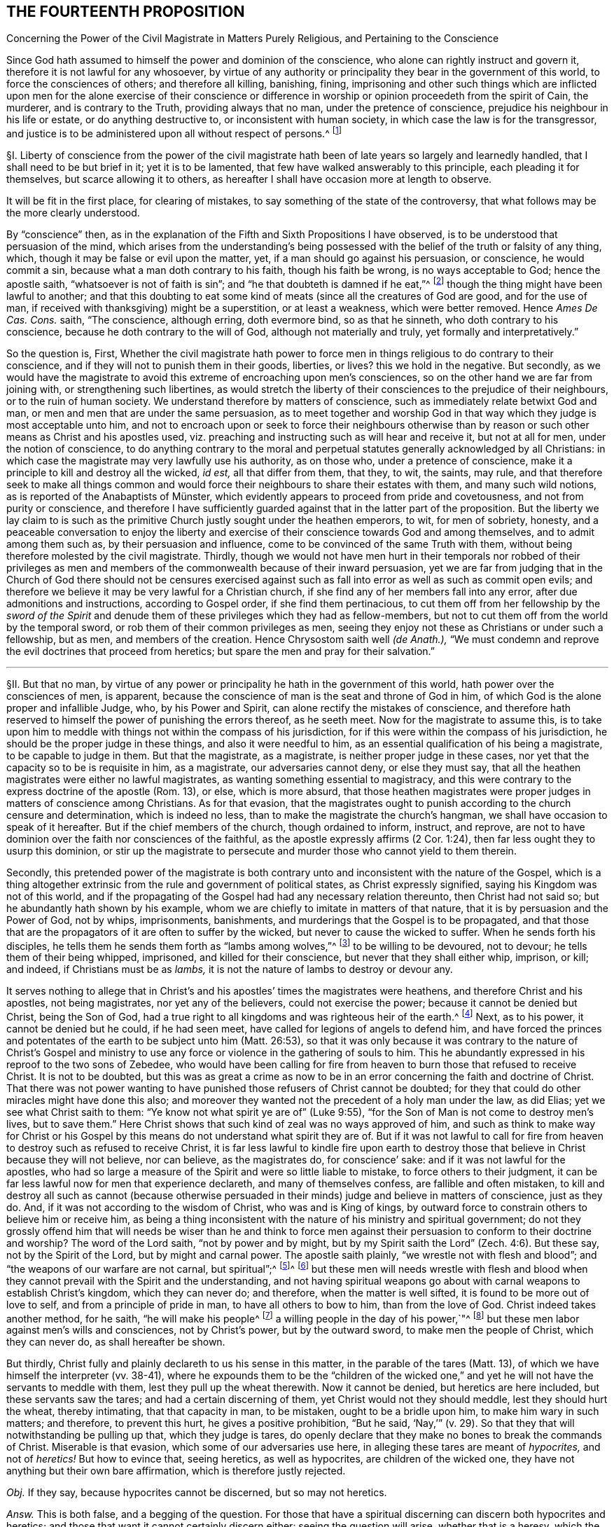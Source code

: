 == THE FOURTEENTH PROPOSITION

[.chapter-subtitle--blurb]
Concerning the Power of the Civil Magistrate in Matters Purely Religious,
and Pertaining to the Conscience

[.heading-continuation-blurb]
Since God hath assumed to himself the power and dominion of the conscience,
who alone can rightly instruct and govern it,
therefore it is not lawful for any whosoever,
by virtue of any authority or principality they bear in the government of this world,
to force the consciences of others; and therefore all killing, banishing, fining,
imprisoning and other such things which are inflicted upon
men for the alone exercise of their conscience or difference
in worship or opinion proceedeth from the spirit of Cain,
the murderer, and is contrary to the Truth, providing always that no man,
under the pretence of conscience, prejudice his neighbour in his life or estate,
or do anything destructive to, or inconsistent with human society,
in which case the law is for the transgressor,
and justice is to be administered upon all without respect of persons.^
footnote:[Luke 9:55-56, Matt. 7:12-13,29; Tit. 3:10.]

// lint-disable invalid-characters "§"
§I. Liberty of conscience from the power of the civil
magistrate hath been of late years so largely and learnedly handled,
that I shall need to be but brief in it; yet it is to be lamented,
that few have walked answerably to this principle, each pleading it for themselves,
but scarce allowing it to others,
as hereafter I shall have occasion more at length to observe.

It will be fit in the first place, for clearing of mistakes,
to say something of the state of the controversy,
that what follows may be the more clearly understood.

By "`conscience`" then,
as in the explanation of the Fifth and Sixth Propositions I have observed,
is to be understood that persuasion of the mind,
which arises from the understanding`'s being possessed
with the belief of the truth or falsity of any thing,
which, though it may be false or evil upon the matter, yet,
if a man should go against his persuasion, or conscience, he would commit a sin,
because what a man doth contrary to his faith, though his faith be wrong,
is no ways acceptable to God; hence the apostle saith,
"`whatsoever is not of faith is sin`";
and "`he that doubteth is damned if he eat,`"^
footnote:[Rom. 14:23.]
though the thing might have been lawful to another;
and that this doubting to eat some kind of meats
(since all the creatures of God are good,
and for the use of man, if received with thanksgiving) might be a superstition,
or at least a weakness, which were better removed.
Hence _Ames De Cas. Cons._
saith, "`The conscience, although erring, doth evermore bind, so as that he sinneth,
who doth contrary to his conscience, because he doth contrary to the will of God,
although not materially and truly, yet formally and interpretatively.`"

So the question is, First,
Whether the civil magistrate hath power to force men in
things religious to do contrary to their conscience,
and if they will not to punish them in their goods, liberties, or lives?
this we hold in the negative.
But secondly,
as we would have the magistrate to avoid this extreme of encroaching upon men`'s consciences,
so on the other hand we are far from joining with,
or strengthening such libertines,
as would stretch the liberty of their consciences to the prejudice of their neighbours,
or to the ruin of human society.
We understand therefore by matters of conscience,
such as immediately relate betwixt God and man,
or men and men that are under the same persuasion,
as to meet together and worship God in that way which
they judge is most acceptable unto him,
and not to encroach upon or seek to force their neighbours otherwise
than by reason or such other means as Christ and his apostles used,
viz. preaching and instructing such as will hear and receive it, but not at all for men,
under the notion of conscience,
to do anything contrary to the moral and perpetual
statutes generally acknowledged by all Christians:
in which case the magistrate may very lawfully use his authority, as on those who,
under a pretence of conscience, make it a principle to kill and destroy all the wicked,
_id est,_ all that differ from them, that they, to wit, the saints, may rule,
and that therefore seek to make all things common and would
force their neighbours to share their estates with them,
// lint-disable invalid-characters "ü"
and many such wild notions, as is reported of the Anabaptists of Münster,
which evidently appears to proceed from pride and covetousness,
and not from purity or conscience,
and therefore I have sufficiently guarded against that in the latter part of the proposition.
But the liberty we lay claim to is such as the primitive
Church justly sought under the heathen emperors,
to wit, for men of sobriety, honesty,
and a peaceable conversation to enjoy the liberty and exercise
of their conscience towards God and among themselves,
and to admit among them such as, by their persuasion and influence,
come to be convinced of the same Truth with them,
without being therefore molested by the civil magistrate.
Thirdly,
though we would not have men hurt in their temporals nor robbed of their privileges
as men and members of the commonwealth because of their inward persuasion,
yet we are far from judging that in the Church of God there should not be censures
exercised against such as fall into error as well as such as commit open evils;
and therefore we believe it may be very lawful for a Christian church,
if she find any of her members fall into any error,
after due admonitions and instructions, according to Gospel order,
if she find them pertinacious,
to cut them off from her fellowship by the _sword of the Spirit_
and denude them of these privileges which they had as fellow-members,
but not to cut them off from the world by the temporal sword,
or rob them of their common privileges as men,
seeing they enjoy not these as Christians or under such a fellowship, but as men,
and members of the creation.
Hence Chrysostom saith well __(de Anath.),__
"`We must condemn and reprove the evil doctrines that proceed from heretics;
but spare the men and pray for their salvation.`"

[.small-break]
'''

// lint-disable invalid-characters "§"
§II. But that no man,
by virtue of any power or principality he hath in the government of this world,
hath power over the consciences of men, is apparent,
because the conscience of man is the seat and throne of God in him,
of which God is the alone proper and infallible Judge, who, by his Power and Spirit,
can alone rectify the mistakes of conscience,
and therefore hath reserved to himself the power of punishing the errors thereof,
as he seeth meet.
Now for the magistrate to assume this,
is to take upon him to meddle with things not within the compass of his jurisdiction,
for if this were within the compass of his jurisdiction,
he should be the proper judge in these things, and also it were needful to him,
as an essential qualification of his being a magistrate, to be capable to judge in them.
But that the magistrate, as a magistrate, is neither proper judge in these cases,
nor yet that the capacity so to be is requisite in him, as a magistrate,
our adversaries cannot deny, or else they must say,
that all the heathen magistrates were either no lawful magistrates,
as wanting something essential to magistracy,
and this were contrary to the express doctrine of the apostle (Rom. 13), or else,
which is more absurd,
that those heathen magistrates were proper judges in matters of conscience among Christians.
As for that evasion,
that the magistrates ought to punish according to the church censure and determination,
which is indeed no less, than to make the magistrate the church`'s hangman,
we shall have occasion to speak of it hereafter.
But if the chief members of the church, though ordained to inform, instruct, and reprove,
are not to have dominion over the faith nor consciences of the faithful,
as the apostle expressly affirms (2 Cor. 1:24),
then far less ought they to usurp this dominion,
or stir up the magistrate to persecute and murder those who cannot yield to them therein.

Secondly,
this pretended power of the magistrate is both contrary
unto and inconsistent with the nature of the Gospel,
which is a thing altogether extrinsic from the rule and government of political states,
as Christ expressly signified, saying his Kingdom was not of this world,
and if the propagating of the Gospel had had any necessary relation thereunto,
then Christ had not said so; but he abundantly hath shown by his example,
whom we are chiefly to imitate in matters of that nature,
that it is by persuasion and the Power of God, not by whips, imprisonments, banishments,
and murderings that the Gospel is to be propagated,
and that those that are the propagators of it are often to suffer by the wicked,
but never to cause the wicked to suffer.
When he sends forth his disciples,
he tells them he sends them forth as "`lambs among wolves,`"^
footnote:[Matt. 10:16.]
to be willing to be devoured, not to devour; he tells them of their being whipped,
imprisoned, and killed for their conscience, but never that they shall either whip,
imprison, or kill; and indeed, if Christians must be as _lambs,_
it is not the nature of lambs to destroy or devour any.

It serves nothing to allege that in Christ`'s and
his apostles`' times the magistrates were heathens,
and therefore Christ and his apostles, not being magistrates,
nor yet any of the believers, could not exercise the power;
because it cannot be denied but Christ, being the Son of God,
had a true right to all kingdoms and was righteous heir of the earth.^
footnote:[Matt. 28:18.]
Next, as to his power, it cannot be denied but he could, if he had seen meet,
have called for legions of angels to defend him,
and have forced the princes and potentates of the
earth to be subject unto him (Matt. 26:53),
so that it was only because it was contrary to the nature of Christ`'s Gospel
and ministry to use any force or violence in the gathering of souls to him.
This he abundantly expressed in his reproof to the two sons of Zebedee,
who would have been calling for fire from heaven
to burn those that refused to receive Christ.
It is not to be doubted,
but this was as great a crime as now to be in an
error concerning the faith and doctrine of Christ.
That there was not power wanting to have punished
those refusers of Christ cannot be doubted;
for they that could do other miracles might have done this also;
and moreover they wanted not the precedent of a holy man under the law, as did Elias;
yet we see what Christ saith to them: "`Ye know not what spirit ye are of`" (Luke 9:55),
"`for the Son of Man is not come to destroy men`'s lives,
but to save them.`" Here Christ shows that such kind of zeal was no ways approved of him,
and such as think to make way for Christ or his Gospel by
this means do not understand what spirit they are of.
But if it was not lawful to call for fire from heaven
to destroy such as refused to receive Christ,
it is far less lawful to kindle fire upon earth to destroy
those that believe in Christ because they will not believe,
nor can believe, as the magistrates do, for conscience`' sake:
and if it was not lawful for the apostles,
who had so large a measure of the Spirit and were so little liable to mistake,
to force others to their judgment,
it can be far less lawful now for men that experience declareth,
and many of themselves confess, are fallible and often mistaken,
to kill and destroy all such as cannot (because otherwise persuaded
in their minds) judge and believe in matters of conscience,
just as they do.
And, if it was not according to the wisdom of Christ, who was and is King of kings,
by outward force to constrain others to believe him or receive him,
as being a thing inconsistent with the nature of his ministry and spiritual government;
do not they grossly offend him that will needs be wiser than he and think to
force men against their persuasion to conform to their doctrine and worship?
The word of the Lord saith, "`not by power and by might,
but by my Spirit saith the Lord`" (Zech. 4:6). But these say,
not by the Spirit of the Lord, but by might and carnal power.
The apostle saith plainly, "`we wrestle not with flesh and blood`";
and "`the weapons of our warfare are not carnal, but spiritual`";^
footnote:[2 Cor. 10:4.]^
footnote:[Later editors change "`spiritual`'`" to "`mighty through God,`' etc.`"]
but these men will needs wrestle with flesh and blood
when they cannot prevail with the Spirit and the understanding,
and not having spiritual weapons go about with carnal
weapons to establish Christ`'s kingdom,
which they can never do; and therefore, when the matter is well sifted,
it is found to be more out of love to self, and from a principle of pride in man,
to have all others to bow to him, than from the love of God.
Christ indeed takes another method, for he saith, "`he will make his people^
footnote:[Later editors change "`He shall make his people`" to "`His people shall be.`"]
a willing people in the day of his power,`"^
footnote:[Ps. 110:3]
but these men labor against men`'s wills and consciences, not by Christ`'s power,
but by the outward sword, to make men the people of Christ, which they can never do,
as shall hereafter be shown.

But thirdly, Christ fully and plainly declareth to us his sense in this matter,
in the parable of the tares (Matt. 13),
of which we have himself the interpreter (vv. 38-41),
where he expounds them to be the "`children of the wicked one,`"
and yet he will not have the servants to meddle with them,
lest they pull up the wheat therewith.
Now it cannot be denied, but heretics are here included,
but these servants saw the tares; and had a certain discerning of them,
yet Christ would not they should meddle, lest they should hurt the wheat,
thereby intimating, that that capacity in man, to be mistaken,
ought to be a bridle upon him, to make him wary in such matters; and therefore,
to prevent this hurt, he gives a positive prohibition, "`But he said,
'`Nay,`'`" (v. 29). So that they that will notwithstanding be pulling up that,
which they judge is tares,
do openly declare that they make no bones to break the commands of Christ.
Miserable is that evasion, which some of our adversaries use here,
in alleging these tares are meant of _hypocrites,_ and not of _heretics!_
But how to evince that, seeing heretics, as well as hypocrites,
are children of the wicked one, they have not anything but their own bare affirmation,
which is therefore justly rejected.

_Obj._
If they say, because hypocrites cannot be discerned, but so may not heretics.

_Answ._
This is both false, and a begging of the question.
For those that have a spiritual discerning can discern both hypocrites and heretics;
and those that want it cannot certainly discern either:
seeing the question will arise, whether that is a heresy,
which the magistrate saith is so?
And seeing it is both possible, and confessed by all, to have often fallen out,
that some magistrates have judged that heresy, which was not;
punishing men accordingly for Truth, instead of error:
there can no argument be drawn from the obviousness or evidence of heresy,
unless we should conclude heresy could never be mistaken for Truth, nor Truth for heresy,
whereof experience shows daily the contrary, even among Christians.
But neither is this shift applicable to this place,
for the servants did discern the tares, and yet were liable to hurt the wheat,
if they had offered to pull them up.

[.small-break]
'''

// lint-disable invalid-characters "§"
§III.
_Obj._ But they object against this liberty of conscience, Duet. 13:5,
where false prophets are appointed to be put to death,
and accordingly they give example thereof.

_Answ._
The case no way holds parallel; those particular commands to the Jews,
and practices following upon them, are not a rule for Christians, else we might,
by the same rule, say it were lawful for us to borrow from our neighbours their goods,
and so carry them away, because the Jews did so, by God`'s command;
or that it is lawful for Christians to invade their neighbours`' kingdoms,
and cut them all off, without mercy, because the Jews did so to the Canaanites,
by the command of God.

_Obj._
If they urge that these commands ought to stand, except they be repealed in the Gospel.

_Answ._
I say, these precepts and practices of Christ and his apostles mentioned,
are a sufficient repeal; for if we should plead, that every command, given to the Jews,
is binding upon us, except there be a particular repeal,
then would it follow that because it was lawful for the Jews, if any man killed one,
for the nearest kindred presently to kill the murderer, without any order of law,
it were lawful for us to do so also.
And doth not this command of Duet. 13:9, openly order him,
who is enticed by another to forsake the Lord, though it were his brother, his son,
his daughter, or his wife, presently to kill him, or her?
"`Thou shalt surely kill him, thy hand shall be first upon him,
to put him to death.`" If this command were to be followed,
there needed neither inquisition, nor magistrate, to do the business; and yet,
there is no reason why they should shuffle by this part, and not the other;
yea to argue this way from the practice among the Jews, were to overturn the very Gospel,
and to set up again the carnal ordinances among the Jews,
to pull down the spiritual ones of the Gospel.
Indeed we can far better argue from the analogy betwixt
the figurative and carnal state of the Jews,
and the real and spiritual one, under the Gospel.
That, as Moses delivered the Jews out of outward Egypt, by an outward force,
and established them in an outward kingdom, by destroying their outward enemies for them;
so Christ, not by overcoming outwardly, and killing others,
but by suffering and being killed, doth deliver his chosen ones, the inward Jews,
out of mystical Egypt, destroying their spiritual enemies before them,
and establishing among them his spiritual Kingdom, which is not of this world.
And as such as departed from the fellowship of outward
Israel were to be cut off by the outward sword,
so those that depart from the inward Israel,
are to be cut off by the sword of the Spirit; for it answers very well,
that as the Jews were to cut off their enemies outwardly,
to establish their kingdom and outward worship, so they were to uphold it the same way.
But, as the Kingdom and Gospel of Christ was not to be
established nor propagated by cutting off,
or destroying the Gentiles, but by persuading them,
so neither is it to be upheld otherwise.

_Obj._
But secondly, they urge Rom. 13,
where the magistrate is said not to bear the sword in vain,
because he is the minister of God, to execute wrath upon such as do evil.
But heresy, say they, is evil.
Ergo.

_Answ._
But so is hypocrisy also, yet they confess he ought not to punish that.
Therefore this must be understood of moral evils,
relative of affairs betwixt man and man, not of matters of judgment or worship,
or else what great absurdities would follow,
considering that Paul wrote here to the Church of Rome,
who was under the government of Nero, an impious heathen and persecutor of the Church?
Now if a power to punish, in point of heresy, be here included,
it will necessarily follow that Nero had this power, yea and that he had it of God;
for because the power was of God, therefore the apostle urges their obedience.
But can there be anything more absurd, than to say,
that Nero had power to judge in such cases?
Surely if Christian magistrates be not to punish for hypocrisy,
because they cannot outwardly discern it, far less could Nero punish anybody for heresy,
which he was incapable to discern.
And, if Nero had not power to judge or punish in point of heresy,
then nothing can be urged from this place:
since all that`'s said here is spoken as applicable to Nero
with a particular relation to whom it was written.
And, if Nero had such a power, surely he was to exercise it,
according to his judgment and conscience, and in doing thereof he was not to be blamed;
which is enough to justify him in his persecuting of the apostles,
and murdering the Christians.

_Obj._
Thirdly they object that saying of the apostle to the Galatians 5:12,
"`I would they were even cut off, which trouble you.`"

_Answ._
But how this imports any more than a cutting off from the Church, is not,
nor can be shown.
Beza, upon the place, saith, "`We cannot understand that otherwise,
than of excommunication: such as was that of the incestuous Corinthian.
And indeed, it is madness to suppose it otherwise;
for Paul would not have these cut off otherwise than he did Hymenaeus and Philetus,
who were blasphemers; which was by giving them over to Satan,
not by cutting off their heads.`"

The same way may be answered that other argument drawn from Rev. 2:20,
where the Church of Thyatira is reproved for suffering the woman Jezebel.
Which can be no otherways understood, than that they did not excommunicate her,
or cut her off by a Church censure: for as to corporal punishment,
it is known that at that time the Christians had not power to punish heretics so,
if they had a mind to it.

_Obj._
Fourthly,
they allege that heresies are numbered among the
works of the flesh (Gal. 5:20). Ergo,
etc.

_Answ._
That magistrates have power to punish all the works of the flesh, is denied,
and not yet proved.
Every evil is a work of the flesh,
but every evil comes not under the magistrate`'s cognizance.
Is not hypocrisy a work of the flesh,
which our adversaries confess the magistrates ought not to punish?
yea is not hatred and envy, there mentioned, as the works of the flesh?
and yet the magistrate cannot punish them, as they are in themselves,
until they exert themselves in other acts, which come under his power.
But so long as heresy doth not exert itself in any act destructive to human society,
or suchlike things,
but is kept within the sphere of those duties of doctrine
or worship which stand betwixt a man and God,
they no ways come under the magistrate`'s power.

[.small-break]
'''

// lint-disable invalid-characters "§"
§IV. But secondly,
this forcing of men`'s consciences is contrary to sound reason,
and the very law of nature.
For man`'s understanding cannot be forced by all the
bodily sufferings another man can inflict upon him,
especially in matters spiritual and supernatural:
it is arguments and evident demonstrations of reason,
together with the power of God reaching the heart,
that can change a man`'s mind from one opinion to another, and not knocks and blows,
and suchlike things, which may well destroy the body but never can inform the soul,
which is a free agent, and must either accept or reject matters of opinion,
as they are borne in upon it by something proportional to its own nature.
To seek to force minds in any other manner, is to deal with men as if they were brutes,
void of understanding, and at last is but to lose one`'s labor, and, as the proverb is,
"`to seek to wash the Black-Moor white.`" By that course indeed men may be made hypocrites,
but can never be made Christians;
and surely the products of such compulsion (even where the end is obtained, to wit,
an outward assent, or conformity,
whether in doctrine or worship) can be no ways acceptable to God,
who desireth not any sacrifice except that which cometh thoroughly from the heart,
and will have no constrained ones:
so that men so constrained are so far from being members of the Church,
that they are made ten times more the servants of Satan than before,
in that to their error is added hypocrisy, the worst of evils in matters of religion,
and that which above all things the Lord`'s soul most abhors.

_Obj._
But if it be said,
their error notwithstanding is thereby suppressed and the scandal removed.

_Answ._
I answer, besides that this is a method no ways allowed by Christ, as is above proved,
surely the Church can be no ways bettered by the accession of hypocrites,
but greatly corrupted and endangered, for open heresies men may be aware of,
and shun such as profess them, when they are separated from the Church by her censures;
but secret hypocrites may putrefy the body, and leaven it, ere men be aware.
And if the dissenters prove resolute,
and suffer boldly for the opinions they esteem right,
experience showeth that such sufferings often tend to the commendation of the sufferers,
but never of the persecutors: for such suffering ordinarily breeds compassion,
and begets a curiosity in others,
to enquire the more diligently into the things for
which they see men suffer so great losses so boldly,
and is also able to beget an opinion that it is for some good they do so suffer,
it being no ways probable, that men will venture all merely to acquire fame,
which may as well be urged to detract from the reputation of all the martyrs,
unless some better arguments be brought against it than a halter or a faggot.
But supposing this principle,
that the magistrate hath power to force the consciences of his subjects,
and to punish them if they will not comply:
very great inconveniences and absurdities will follow,
and even such as are inconsistent with the nature of the Christian religion.

For first it will naturally follow that the magistrate ought to do it,
and sinneth by omission of his duty if he do it not.
Will it not then hence be inferred that Christ was defective to his Church, who,
having power to force men, and to call for legions of angels so to do,
did notwithstanding not exert that power, but left his Church to the mercy of the wicked,
without so necessary a bulwark?

Secondly,
seeing every magistrate is to exercise his power
according to the best understanding he hath,
being obliged so to do for the promoting of what
he in conscience is persuaded to be Truth,
will not this justify all the heathen emperors in their persecutions against Christians?
Will not this justify the Spanish inquisition,
which yet is odious not only to Protestants, but to many moderate Papists?
How can Protestants in reason condemn the Papists for persecuting them,
seeing they do but exercise a lawful power, according to their conscience,
and best understanding, and do no more to them,
than the sufferers profess they would do to them, if they were in the like capacity?
Which takes away all ground of commiseration from the sufferers,
whereas that was the ground that gained, of old, reputation to the Christians, that they,
being innocent, suffered, who neither had, nor by principle could, hurt any.
But there is little reason to pity one,
that is but dealt by according as he would deal with others.
For to say, they have not reason to persecute us, because they are in the wrong,
and we in the right, is but miserably to beg the question.
Doth not this doctrine strengthen the hands of the persecutors everywhere,
and that rationally, from a principle of self-preservation?
For who can blame me for destroying him that I know
waits but for an occasion to destroy me,
if he could?
Yea this makes all suffering for religion, which of old was the glory of Christians,
to be but of pure necessity;
whereby they are not led as lambs to the slaughter as was the Captain of their Salvation,
but rather as wolves caught in the snare,
who only bite not again because they are not able, but, could they get force,
would be as ready to lead those the same way, that lead them.
Where is here the faith and patience of the saints?
For indeed it is but a small glory to make a virtue of necessity,
and suffer because I cannot help it.
Every thief and murderer is a martyr at that rate;
experience hath abundantly proved this in these last centuries.
For however each party talk of passively obeying the magistrate in such cases,
and that the power resides in him, yet it is apparent,
that from this principle it naturally follows that any party, supposing themselves right,
should, so soon as they are able, endeavour, at any rate, to get uppermost,
that they might bring under those of another opinion,
and force the magistrate to uphold their way, to the ruin of all others.

What engine the Pope of Rome used to make, of his pretended power in this thing,
upon any pretence of dislike to any prince or state, even for very small heresies,
in their own account, to depose princes, and set up their subjects against them,
and give their dominions to other princes to serve his interest, they cannot be ignorant,
who have read the life of Hildebrand;
and how Protestants have vindicated the liberty of their consciences,
after this same manner, is apparent.
They suffered much in France, to the great increase and advantage of their party,
but how soon they found themselves considerable,
and had gotten some princes upon their side, they began to let the king know,
that they must either have the liberty of their consciences,
or else they would purchase it, not by suffering, but by fighting.
And the experience of other Protestant states shows that if Henry the fourth,
to please the Papists, had not quitted his religion, to get the crown the more peaceably,
and so the Protestants had prevailed with the sword,
they would as well have taught the Papists with the faggot, and led them to the stake;
so that this principle of persecution, on all hands,
is the ground of all those miseries and contentions:
for so long as any party is persuaded that it is both lawful for them, and their duty,
if in power, to destroy those that differ from them,
it naturally follows they ought to use all means possible to get that power,
whereby they may secure themselves in the ruin of their adversaries.
And that neither Papists nor Protestants judge it^
footnote:[Later editors change "`neither Papists nor
Protestants judge it`" to "`Papists judge it not.`"]
unlawful to compel the magistrate, if they be strong enough to do it, to effect this.
Experience shows it to be a known Popish principle,
that the Pope may depose an heretic prince,
and absolve the people from the oath of fidelity; and the Pope, as is above said,
hath done so to divers princes;
and this doctrine is defended by Bellarmine against Barclay.
The French refused Henry the fourth, till he quitted his religion.
And as for Protestants, many of them scruple not to affirm,
that wicked kings and magistrates may be deposed and killed;
yea our Scotch Presbyters are as positive in it as any Jesuits,
who would not admit this present Charles the second, though otherwise a Protestant,
prince, unless he would swear to renounce episcopacy, a matter of no great difference,
though contrary to his conscience.
Now how little proportion these things bear with the primitive
Christians and the religion propagated by Christ and his apostles,
needs no great demonstration; and it is observable,
that notwithstanding many other superstitions crept into the church very early,
yet this of persecution was so inconsistent with the nature of the Gospel,
and liberty of conscience, as we have asserted it,
such an innate and natural part of the Christian religion,
that almost all the Christian writers for the first
three hundred years earnestly contended for it,
condemning the contrary opinion.

[.small-break]
'''

// lint-disable invalid-characters "§"
§V. Thus Athanasius, "`It is the property of piety not to force, but to persuade,
in imitation of our Lord, who forced nobody,
but left it to the will of every one to follow him, etc. But the devil,
because he hath nothing of Truth,
uses knocks and axes to break up the doors of such as receive him.
But our Saviour is meek, teaching the Truth;
'`Whosoever will come after me,`' and '`whosoever will be my disciple,`' etc.,
but constraining none, coming to us, and knocking rather, and saying, '`My sister,
my spouse, open to me,`' etc. and entereth when he is opened to, and retires if they delay,
and will not open unto him, because it is not with swords, nor darts, nor soldiers,
nor armour, that Truth is to be declared, but with persuasion and counsel.`"^
footnote:[Athan. in _epist. ad solit. vit ag. ibid._]
And it is observable, that it was the impious Arians,
who first of all brought in this doctrine to persecute others, among Christians,
whose successors both Papists and Protestants are in this matter,
whom Athanasius thus reproveth further.
"`Where,`" saith he, "`have they learned to persecute?
Certainly they cannot say, they have learned it from the saints;
but this hath been given them, and taught them of the devil.
The Lord commanded indeed sometimes to flee, and the saints sometimes fled,
but to persecute is the invention and argument of the devil,
which he seeks against all.`"^
footnote:[Athan. _Apol. I de fuga sua, tom. 1._]
And after, he saith,
"`In so far as the Arians banish those that will not subscribe their decrees,
they show that they are contrary to Christians, and friends of the devil.`"

"`But now, O lamentable!`" saith Hilary, "`it is the suffrages of the earth,
that recommend the religion of God, and Christ is found naked of his virtue,
while ambition must give credit to his Name.
The Church reproves and fights by banishment and prisons,
and forceth herself to be believed, which once was believed,
because of the imprisonments and banishments herself suffered.
She, that once was consecrated by the terror of her persecutors,
depends now upon the dignity of those, that are in her communion.
She, that once was propagated by her banished priests, now banisheth the priests.
And she boasts now, that she is loved of the world, who could not have been Christ`'s,
if she had not been hated of the world.`"^
footnote:[Hil+++.+++, contra Aux.]

"`The Church,`" saith Jerome, "`was founded by shedding of blood, and by suffering,
and not in doing of hurt.
The Church increased by persecutions, and was crowned by martyrdom.`"^
footnote:[Jerome, _epist. 62 ad The._]

Ambrose, speaking of Auxentius, saith thus, "`whom he +++[+++viz., Auxentius]
could not deceive by discourse, he thinks ought to be killed by the sword,
making bloody laws with his mouth, writing them with his hands,
and imagining that an edict can command faith.`"^
footnote:[Ambrose, _epist. 32. tom. 3._]

And the same Ambrose saith, that "`going into France,
he would not communicate with those bishops,
that required that heretics should be put to death.^
footnote:[Ambrose, _epist. 27._]

The Emperor Marcian, who assembled the Council of Chalcedon, protests,
that he "`would not force, nor constrain anyone to subscribe the council of Chalcedon,
against his will.`"^
footnote:[Marcian, _epist. ad_ Archimand, _etc._ Mon. Eg. _in acta concil._
Chalced. _tom. 2. conc. gen._]

Hosius, Bishop of Cordua,
testifies that "`the emperor Constantine would not constrain any to be orthodox.`"^
footnote:[Hosius, _epist. ad_ Constit. _apud_ Ath _in epist. ad solit.
vit. tom. 1._]

Hilary saith further, that "`God teacheth, rather than exacteth, the knowledge of himself,
and authorizing his commandments by the miracles of his heavenly works,
he wills not that any should confess him with a forced will,
etc. He is the God of the whole universe, he needs not a forced obedience,
nor requires a constrained confession.`"^
footnote:[Hilary, _l.1. ad Const._]

"`Christ,`" saith Ambrose, "`sent his apostles to sow faith, not to constrain, but to teach;
not to exercise coercive power, but to extol the doctrine of humility.`"^
footnote:[Ambrose, _comm. in_ Luc. _l.7._]

Hence Cyprian, comparing the Old Covenant with the New, saith,
"`then were they put to death with the outward sword,
but now the proud and contumacious are cut off with the spiritual sword,
by being cast out of the Church`": and this answers very well that objection,
before observed, taken from the practice of the Jews under the law.^
footnote:[Cyprian, _epist. 62._]

"`See,`" saith Tertullian to the heathens,
"`if it be not to contribute to the renown of irreligion,
to seek to take away the liberty of religion, and to hinder men their choice of God,
that I may not be admitted to adore, whom I will, but must be constrained to serve him,
whom I will not.
There is none, nay not a man,
that desires to be adored by any against their will.`"^
footnote:[Tertullian, _Apolog. cap. 24._]
And again, "`It is a thing that easily appears to be unjust,
to constrain and force men to sacrifice against their wills; seeing,
to do the service of God, there is required a willing heart.`"^
footnote:[_Id+++.+++, Apolog. c. 28._]
And again, "`It is a human right, and natural power,
that every one worship what he esteems;
and one man`'s religion doth not profit nor hurt another.
Neither is it any piece of religion, to enforce religion,
which must be undertaken by consent, and not by violence,
seeing that the sacrifices themselves are not required,
but from a willing mind.`"^
footnote:[_Idem, ad Scapul. cap. 2._]

Now, how either Papists or Protestants
(that boast of antiquity) can get by these plain testimonies,
let any rational man judge.
And indeed I much question, if in any one point, owned by them and denied by us,
they can find all the old Fathers and writers so exactly unanimous.
Which shows how contrary all of them judged this to be to the nature of Christianity,
and that in the point of persecution lay no small part of the apostasy, which,
from little to more, came to that, that the Pope, upon every small discontent,
would excommunicate princes, absolve their subjects from obeying them,
and turn them in and out, at his pleasure.
Now, if Protestants do justly abhor these things among Papists,
is it not sad that they should do the like themselves?
A thing that at their first appearance, when they were in their primitive innocency,
they did not think on, as appears by that saying of Luther: "`Neither Pope, nor bishop,
nor any other man, hath power to oblige a Christian to one syllable,
except it be by his own consent.`"^
footnote:[Luther, _lib. de Captivit. Babylonica._]
And again, "`I call boldly to Christians,
that neither man nor angel can impose any law upon them, but so far as they will;
for we are free of all.`" And when he appeared at the diet of Spiers,
before the emperor, in a particular conference he had, before the Archbishop of Triers,
and Joachim elector of Brandenburgh,
when there seemed no possibility of agreeing with his opposers,
they asking him what remedy seemed to him most fit?
He answered, "`the counsel that Gamaliel proposed to the Jews,`" to wit,
that "`if this design was of God, it would stand, if not; it would vanish,`" which,
he said, "`ought to content the Pope`":^
footnote:[[.book-title]#History of Council of Trent.#]
he did not say, because he was in the right, he ought to be spared.
For this counsel supposeth that those that are tolerated may be wrong;
and yet how soon did the same Luther, ere he was well secure himself,
press the Elector of Saxony to banish poor Carlstadt, because he could not,
in all things, submit to his judgment;
and certainly it is not without ground reported that it
smote Luther to the heart (so that he needed to be comforted),
when he was informed, that Carlstadt, in his letter to his congregation,
styled himself "`a man banished for conscience,
by the procurement of Martin Luther.`" And since both the
Lutherans and Calvinists not admitting one another to worship,
in those respective dominions,
showeth how little better they are than either Papists or Arians in this particular.
And yet Calvin saith that "`the conscience is free from the power of all men.`"^
footnote:[Calvin. _Inst. c. 19 sect. 14._]
If so, why then did he cause Castellio to be banished, because he could not,
for conscience sake, believe as he did, that God had ordained men to be damned?
And Servetus to be burned, for denying the divinity of Christ,
if Calvin`'s report of him be to be credited, which opinion,
though indeed it was to be abominated, yet no less was Calvin`'s practice,
in causing him to be burned,
and afterwards defending that it was lawful to burn heretics,
by which he encouraged the Papists to lead his followers
the more confidently to the stake,
as having, for their warrant, the doctrine of their own sect-master,
which they omitted not frequently to twit them with,
and indeed it was to them unanswerable.
Hence, upon this occasion,
the judicious author of the [.book-title]#History of the Council of Trent# (in his fifth
book where giving an account of several Protestants that were burned for
their religion) well and wisely observeth it,
as "`a matter of astonishment,
that those of the new Reformation did offer to punish in the case of religion`":
and afterwards, taking notice that Calvin justifies the punishing of heretics, he adds,
"`But since the name of heresy may be more or less restricted, yea or diversely taken,
this doctrine may be likewise taken in divers senses, and may at one time hurt those,
whom at another time it may have benefited.`"

So that this doctrine of persecution cannot be maintained by Protestants,
without strengthening the hands of Popish inquisitors, and indeed, in the end,
lands in direct Popery.
Seeing,
if I may not profess and preach that religion which
I am persuaded in my own conscience is true,
it is to no purpose to search the Scriptures,
or to seek to choose my own faith by convictions thence derived,
since whatever I there observe, or am persuaded of,
I must either subject to the judgment of the magistrate and church of that place I am in,
or else resolve to remove, or die.
Yea doth not this heretical and anti-Christian doctrine both of Papists
and Protestants at last resolve into that cursed policy of Muhammad,
who prohibited all reason or discourse about religion,
as occasioning factions and divisions?
And indeed, those, that press persecution, and deny liberty of conscience,
do thereby show themselves more the disciples of Muhammad than of Christ,
and that they are no ways followers of the apostle`'s doctrine,
who desired the Thessalonians (1 Thess. 5:21) to "`prove all things,
and hold fast that which is good,`" and also saith, "`unto such as are otherwise minded,
God shall reveal it`" (Phil. 3:15),
not that by beatings and banishments it must be knocked into them.

[.small-break]
'''

// lint-disable invalid-characters "§"
§VI. Now the ground of persecution, as hath been above shown,
is an _unwillingness to suffer;_
for no man that will persecute another for his conscience would suffer for his own,
if he could avoid it, seeing his principle obliges him, if he had power,
by force to establish that, which he judges is the Truth, and so to force others to it.
Therefore I judge it meet, for the information of the nations,
briefly to add something in this place concerning the _nature of true Christian sufferings,_
whereunto a very faithful testimony hath been borne by God`'s witnesses,
which he hath raised up in this age,
beyond what hath been generally known or practised for these many generations,
yea since the apostasy took place.
Yet it is not my design here in any wise to derogate
from the sufferings of the Protestant martyrs,
whom I believe to have walked in faithfulness towards God,
according to the dispensation of Light in that day appearing,
and of which many were utter enemies to persecution, as by their testimonies against it,
might be made appear.

But the true, faithful, and Christian suffering is,
for men to profess what they are persuaded is right,
and so practise and perform their worship towards God,
as being their true right so to do,
and neither to do more in that because of outward encouragement from men,
nor any whit less, because of the fear of their laws and acts against it.
Thus for a Christian man to vindicate his just liberty,
with so much boldness and yet innocency, will, in due time, though through blood,
purchase peace, as this age has, in some measure, experienced,
and many are witnesses of it, which yet shall be more apparent to the world,
as Truth takes place in the earth.
But they greatly sin against this excellent rule, that, in time of persecution,
do not profess their own way, so much as they would, if it were other ways; and yet,
when they can get the magistrate upon their side,
not only stretch their own liberty to the utmost, but seek to establish the same,
by denying it to others.
But of this excellent patience and sufferings, the witnesses of God,
in scorn called Quakers, have given a manifest proof; for,
so soon as God revealed his Truth among them, without regard to all opposition,
or what they might meet with, they went up and down, as they were moved of the Lord,
preaching and propagating the Truth in marketplaces, highways, streets, public temples,
though daily beaten, whipped, bruised, haled, and imprisoned therefore.
And, when there was anywhere a church or assembly gathered,
they taught them to keep their meetings openly, and not to shut the door,
nor do it by stealth, that all might know it, and, who would, might enter: and,
as hereby all just occasion of fear of plotting against the government was fully removed,
so this their courage and faithfulness, in not giving over their meeting together,
(but more especially the presence and glory of God, manifested in the meeting,
being terrible to the consciences of the persecutors)
did so weary out the malice of their adversaries,
that oftentimes they were forced to leave their work undone.
For, when they came to break up a meeting,
they were forced to take every individual out by force,
they not being free to give up their liberty, by dissolving, at their command: and,
when they were haled out, unless they were kept forth by violence,
they presently returned peaceably to their place.
Yea when sometimes the magistrates have pulled down their meetinghouses,
they have met the next day, openly upon the rubbish,
and so by innocency kept their possession and ground, being properly their own,
and their right to meet and worship God not forfeited to any.
So that, when armed men have come to dissolve them, it was impossible for them to do it,
unless they had killed every one, for they stood so close together,
that no force could move anyone to stir, until violently pulled down: so that,
when the malice of their opposers stirred them to
take shovels and throw the rubbish upon them,
there they stood unmoved, being willing, if the Lord should so permit,
to have been there buried alive, witnessing for him.

As this patient, but yet courageous,
way of suffering made the persecutors`' work very heavy and wearisome unto them,
so the courage and patience of the sufferers using no resistance,
nor bringing any weapons to defend themselves,
nor seeking any ways revenge upon such occasions,
did secretly smite the hearts of the persecutors,
and made their chariot wheels go on heavily.
Thus after much and many kind of sufferings thus patiently borne,
which to rehearse would make a volume of itself,
which may in due time be published to the nations (for we have
them upon record) a kind of negative liberty has been obtained,
so that, at present, for the most part,
we meet together without disturbance from the magistrate.
But, on the contrary, most Protestants,
when they have not the allowance and toleration of the magistrate, meet only in secret,
and hide their testimony; and, if they be discovered,
if there be any probability of making their escape, by force,
though it were by cutting off those that seek them out, they will do it,
whereby they lose the glory of their sufferings by
not appearing as the innocent followers of Christ,
nor having a testimony of their harmlessness in the hearts of their pursuers; their fury,
by such resistance, is the more kindled against them.
As to this last part of resisting such as persecute them,
they can lay claim to no precept from Christ nor
any example of him or his apostles approved.

But as to the first part for fleeing,
and meeting secretly and not openly testifying for the Truth,
they usually object that saying of Christ (Matt. 10:23),
"`When they persecute you in this city,
flee ye into another.`" And (John 20:19) that the disciples
met secretly "`for fear of the Jews.`" And (Acts 9:25) that
Paul was let out of Damascus "`in a basket down by the wall.`"

To all which I answer, first, as to that saying of Christ,
it is a question if it had any further relation than to that particular message,
with which he sent them to the Jews,
yea the latter end of the words seem expressly to hold forth so much:
"`for ye shall not have gone over the cities of Judah,
till the Son of Man be come.`" Now a particular practice or command,
for a particular time, will not serve for a precedent to any, at this day,
to shun the Cross of Christ.
But, supposing this precept to reach further, it must be so understood,
to be made use of only according as the Spirit giveth liberty,
else no man that could flee might suffer persecution.
How then did not the apostles John and Peter flee,
when they were the first time persecuted at Jerusalem?
But, on the contrary, went the next day, after they were discharged by the Council,
and preached boldly to the people.
But indeed many are but too capable to stretch such sayings as these,
for self-preservation, and therefore have great ground to fear, when they interpret them,
that they shun to witness for Christ, for fear of hurt to themselves,
lest they mistake them.
As for that private meeting of the disciples,
we have only an account of the matter of fact,
but that suffices not to make of it a precedent for us,
and men`'s aptness to imitate them in that (which, for aught we know,
might have been an act of weakness) and not in other things of the contrary nature,
shows that it is not a true zeal to be like those disciples,
but indeed a desire to preserve themselves, which moves them to do so.
Lastly, as to that of Paul`'s being conveyed out of Damascus, the case was singular,
and is not to be doubted, but it was done by a special allowance from God,
who having designed him to be a principal minister of his Gospel, saw meet,
in his wisdom, to disappoint the wicked counsel of the Jews.
But our adversaries have no such pretext for fleeing,
whose fleeing proceeds from self-preservation, not from immediate revelation.
And that Paul made not this the method of his procedure, appears,
in that at another time, notwithstanding the persuasion of his friends,
and certain prophecies of his sufferings to come,
he would not be dissuaded to going up to Jerusalem, which,
according to the forementioned rule he should have done.

But lastly, to conclude this matter, Glory to God and our Lord Jesus Christ,
that now these twenty-five years,
since we were known to be a distinct and separate people,
hath given us faithfully to suffer for his Name, without shrinking or fleeing the Cross;
and what liberty we now enjoy, it is by his mercy,
and not by any outward working or procuring of our own,
but `'tis he has wrought upon the hearts of our opposers;
nor was it any outward interest hath procured it unto us,
but the testimony of our harmlessness in the hearts of our superiors:
for God hath preserved us hitherto in the patient sufferings of Jesus,
that we have not given away our cause by persecuting any, which few, if any, Christians,
that I know, can say.
Now against our unparalleled, yet innocent and Christian cause,
our malicious enemies have nothing to say, but that, if we had power,
we would do so likewise.
This is a piece of mere unreasonable malice,
and a privilege they take to judge of things to come,
which they have not by immediate revelation;
and surely it is the greatest height of harsh judgment,
to say men would do contrary to their professed principle, if they could, who have,
from their practice, hitherto given no ground for it,
and wherein they only judge others by themselves:
such conjectures can not militate against us, so long as we are kept innocent.
And if ever we prove guilty of persecution,
by forcing other men by corporal punishment to our way,
then let us be judged the greatest of hypocrites, and let not any spare to persecute us.
Amen, saith my soul.
